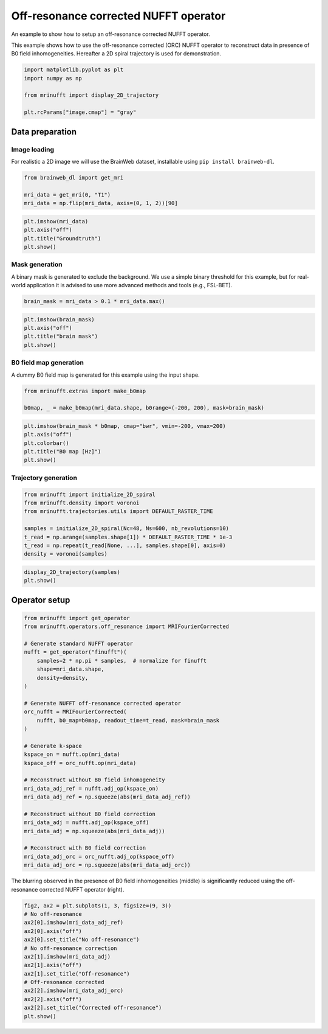 
.. DO NOT EDIT.
.. THIS FILE WAS AUTOMATICALLY GENERATED BY SPHINX-GALLERY.
.. TO MAKE CHANGES, EDIT THE SOURCE PYTHON FILE:
.. "generated/autoexamples/example_offresonance.py"
.. LINE NUMBERS ARE GIVEN BELOW.

.. only:: html

    .. note::
        :class: sphx-glr-download-link-note

        :ref:`Go to the end <sphx_glr_download_generated_autoexamples_example_offresonance.py>`
        to download the full example code. or to run this example in your browser via Binder

.. rst-class:: sphx-glr-example-title

.. _sphx_glr_generated_autoexamples_example_offresonance.py:


======================================
Off-resonance corrected NUFFT operator
======================================

An example to show how to setup an off-resonance corrected NUFFT operator.

This example shows how to use the off-resonance corrected (ORC) NUFFT operator
to reconstruct data in presence of B0 field inhomogeneities.
Hereafter a 2D spiral trajectory is used for demonstration.

.. GENERATED FROM PYTHON SOURCE LINES 13-22

.. code-block:: Python


    import matplotlib.pyplot as plt
    import numpy as np

    from mrinufft import display_2D_trajectory

    plt.rcParams["image.cmap"] = "gray"









.. GENERATED FROM PYTHON SOURCE LINES 23-31

Data preparation
================

Image loading
-------------

For realistic a 2D image we will use the BrainWeb dataset,
installable using ``pip install brainweb-dl``.

.. GENERATED FROM PYTHON SOURCE LINES 31-37

.. code-block:: Python


    from brainweb_dl import get_mri

    mri_data = get_mri(0, "T1")
    mri_data = np.flip(mri_data, axis=(0, 1, 2))[90]








.. GENERATED FROM PYTHON SOURCE LINES 38-45

.. code-block:: Python


    plt.imshow(mri_data)
    plt.axis("off")
    plt.title("Groundtruth")
    plt.show()





.. image-sg:: /generated/autoexamples/images/sphx_glr_example_offresonance_001.png
   :alt: Groundtruth
   :srcset: /generated/autoexamples/images/sphx_glr_example_offresonance_001.png
   :class: sphx-glr-single-img





.. GENERATED FROM PYTHON SOURCE LINES 46-52

Mask generation
---------------

A binary mask is generated to exclude the background.
We use a simple binary threshold for this example, but for real-world application
it is advised to use more advanced methods and tools (e.g., FSL-BET).

.. GENERATED FROM PYTHON SOURCE LINES 52-55

.. code-block:: Python


    brain_mask = mri_data > 0.1 * mri_data.max()








.. GENERATED FROM PYTHON SOURCE LINES 56-63

.. code-block:: Python


    plt.imshow(brain_mask)
    plt.axis("off")
    plt.title("brain mask")
    plt.show()





.. image-sg:: /generated/autoexamples/images/sphx_glr_example_offresonance_002.png
   :alt: brain mask
   :srcset: /generated/autoexamples/images/sphx_glr_example_offresonance_002.png
   :class: sphx-glr-single-img





.. GENERATED FROM PYTHON SOURCE LINES 64-68

B0 field map generation
-----------------------

A dummy B0 field map is generated for this example using the input shape.

.. GENERATED FROM PYTHON SOURCE LINES 68-73

.. code-block:: Python


    from mrinufft.extras import make_b0map

    b0map, _ = make_b0map(mri_data.shape, b0range=(-200, 200), mask=brain_mask)








.. GENERATED FROM PYTHON SOURCE LINES 74-82

.. code-block:: Python


    plt.imshow(brain_mask * b0map, cmap="bwr", vmin=-200, vmax=200)
    plt.axis("off")
    plt.colorbar()
    plt.title("B0 map [Hz]")
    plt.show()





.. image-sg:: /generated/autoexamples/images/sphx_glr_example_offresonance_003.png
   :alt: B0 map [Hz]
   :srcset: /generated/autoexamples/images/sphx_glr_example_offresonance_003.png
   :class: sphx-glr-single-img





.. GENERATED FROM PYTHON SOURCE LINES 83-85

Trajectory generation
---------------------

.. GENERATED FROM PYTHON SOURCE LINES 85-95

.. code-block:: Python


    from mrinufft import initialize_2D_spiral
    from mrinufft.density import voronoi
    from mrinufft.trajectories.utils import DEFAULT_RASTER_TIME

    samples = initialize_2D_spiral(Nc=48, Ns=600, nb_revolutions=10)
    t_read = np.arange(samples.shape[1]) * DEFAULT_RASTER_TIME * 1e-3
    t_read = np.repeat(t_read[None, ...], samples.shape[0], axis=0)
    density = voronoi(samples)








.. GENERATED FROM PYTHON SOURCE LINES 96-100

.. code-block:: Python


    display_2D_trajectory(samples)
    plt.show()




.. image-sg:: /generated/autoexamples/images/sphx_glr_example_offresonance_004.png
   :alt: example offresonance
   :srcset: /generated/autoexamples/images/sphx_glr_example_offresonance_004.png
   :class: sphx-glr-single-img





.. GENERATED FROM PYTHON SOURCE LINES 101-103

Operator setup
==============

.. GENERATED FROM PYTHON SOURCE LINES 103-135

.. code-block:: Python


    from mrinufft import get_operator
    from mrinufft.operators.off_resonance import MRIFourierCorrected

    # Generate standard NUFFT operator
    nufft = get_operator("finufft")(
        samples=2 * np.pi * samples,  # normalize for finufft
        shape=mri_data.shape,
        density=density,
    )

    # Generate NUFFT off-resonance corrected operator
    orc_nufft = MRIFourierCorrected(
        nufft, b0_map=b0map, readout_time=t_read, mask=brain_mask
    )

    # Generate k-space
    kspace_on = nufft.op(mri_data)
    kspace_off = orc_nufft.op(mri_data)

    # Reconstruct without B0 field inhomogeneity
    mri_data_adj_ref = nufft.adj_op(kspace_on)
    mri_data_adj_ref = np.squeeze(abs(mri_data_adj_ref))

    # Reconstruct without B0 field correction
    mri_data_adj = nufft.adj_op(kspace_off)
    mri_data_adj = np.squeeze(abs(mri_data_adj))

    # Reconstruct with B0 field correction
    mri_data_adj_orc = orc_nufft.adj_op(kspace_off)
    mri_data_adj_orc = np.squeeze(abs(mri_data_adj_orc))





.. rst-class:: sphx-glr-script-out

 .. code-block:: none

    /volatile/github-ci-mind-inria/gpu_runner/_work/_tool/Python/3.10.15/x64/lib/python3.10/site-packages/finufft/_interfaces.py:329: UserWarning: Argument `data` does not satisfy the following requirement: C. Copying array (this may reduce performance)
      warnings.warn(f"Argument `{name}` does not satisfy the following requirement: {prop}. Copying array (this may reduce performance)")




.. GENERATED FROM PYTHON SOURCE LINES 136-138

The blurring observed in the presence of B0 field inhomogeneities (middle)
is significantly reduced using the off-resonance corrected NUFFT operator (right).

.. GENERATED FROM PYTHON SOURCE LINES 138-153

.. code-block:: Python


    fig2, ax2 = plt.subplots(1, 3, figsize=(9, 3))
    # No off-resonance
    ax2[0].imshow(mri_data_adj_ref)
    ax2[0].axis("off")
    ax2[0].set_title("No off-resonance")
    # No off-resonance correction
    ax2[1].imshow(mri_data_adj)
    ax2[1].axis("off")
    ax2[1].set_title("Off-resonance")
    # Off-resonance corrected
    ax2[2].imshow(mri_data_adj_orc)
    ax2[2].axis("off")
    ax2[2].set_title("Corrected off-resonance")
    plt.show()



.. image-sg:: /generated/autoexamples/images/sphx_glr_example_offresonance_005.png
   :alt: No off-resonance, Off-resonance, Corrected off-resonance
   :srcset: /generated/autoexamples/images/sphx_glr_example_offresonance_005.png
   :class: sphx-glr-single-img






.. rst-class:: sphx-glr-timing

   **Total running time of the script:** (0 minutes 2.037 seconds)


.. _sphx_glr_download_generated_autoexamples_example_offresonance.py:

.. only:: html

  .. container:: sphx-glr-footer sphx-glr-footer-example

    .. container:: binder-badge

      .. image:: images/binder_badge_logo.svg
        :target: https://mybinder.org/v2/gh/mind-inria/mri-nufft/gh-pages?urlpath=lab/tree/examples/generated/autoexamples/example_offresonance.ipynb
        :alt: Launch binder
        :width: 150 px

    .. container:: sphx-glr-download sphx-glr-download-jupyter

      :download:`Download Jupyter notebook: example_offresonance.ipynb <example_offresonance.ipynb>`

    .. container:: sphx-glr-download sphx-glr-download-python

      :download:`Download Python source code: example_offresonance.py <example_offresonance.py>`

    .. container:: sphx-glr-download sphx-glr-download-zip

      :download:`Download zipped: example_offresonance.zip <example_offresonance.zip>`


.. only:: html

 .. rst-class:: sphx-glr-signature

    `Gallery generated by Sphinx-Gallery <https://sphinx-gallery.github.io>`_
